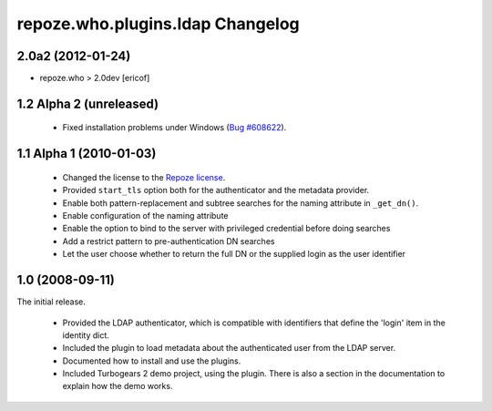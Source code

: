 repoze.who.plugins.ldap Changelog
=================================


2.0a2 (2012-01-24)
------------------

*  repoze.who > 2.0dev [ericof]


1.2 Alpha 2 (unreleased)
------------------------

 - Fixed installation problems under Windows (`Bug #608622
   <https://bugs.launchpad.net/repoze.who.plugins.ldap/+bug/608622>`_).



1.1 Alpha 1 (2010-01-03)
------------------------


 - Changed the license to the `Repoze license <http://repoze.org/license.html>`_.
 - Provided ``start_tls`` option both for the authenticator and the metadata
   provider.
 - Enable both pattern-replacement and subtree searches for the naming
   attribute in ``_get_dn()``.
 - Enable configuration of the naming attribute
 - Enable the option to bind to the server with privileged credential before
   doing searches
 - Add a restrict pattern to pre-authentication DN searches
 - Let the user choose whether to return the full DN or the supplied login as
   the user identifier


1.0 (2008-09-11)
----------------

The initial release.

 - Provided the LDAP authenticator, which is compatible with identifiers that
   define the 'login' item in the identity dict.
 - Included the plugin to load metadata about the authenticated user from the
   LDAP server.
 - Documented how to install and use the plugins.
 - Included Turbogears 2 demo project, using the plugin. There is also a section
   in the documentation to explain how the demo works.
